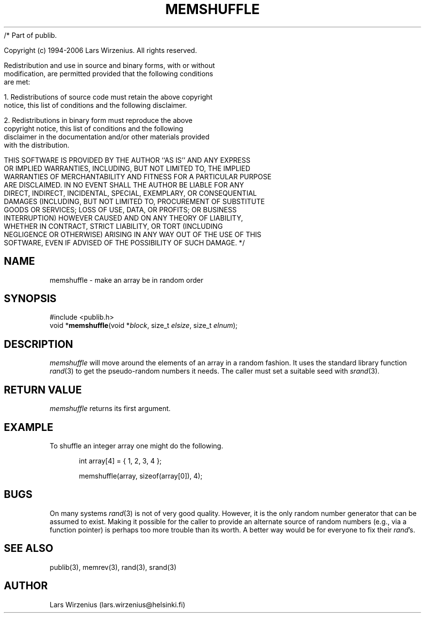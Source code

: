 /* Part of publib.

   Copyright (c) 1994-2006 Lars Wirzenius.  All rights reserved.

   Redistribution and use in source and binary forms, with or without
   modification, are permitted provided that the following conditions
   are met:

   1. Redistributions of source code must retain the above copyright
      notice, this list of conditions and the following disclaimer.

   2. Redistributions in binary form must reproduce the above
      copyright notice, this list of conditions and the following
      disclaimer in the documentation and/or other materials provided
      with the distribution.

   THIS SOFTWARE IS PROVIDED BY THE AUTHOR ``AS IS'' AND ANY EXPRESS
   OR IMPLIED WARRANTIES, INCLUDING, BUT NOT LIMITED TO, THE IMPLIED
   WARRANTIES OF MERCHANTABILITY AND FITNESS FOR A PARTICULAR PURPOSE
   ARE DISCLAIMED.  IN NO EVENT SHALL THE AUTHOR BE LIABLE FOR ANY
   DIRECT, INDIRECT, INCIDENTAL, SPECIAL, EXEMPLARY, OR CONSEQUENTIAL
   DAMAGES (INCLUDING, BUT NOT LIMITED TO, PROCUREMENT OF SUBSTITUTE
   GOODS OR SERVICES; LOSS OF USE, DATA, OR PROFITS; OR BUSINESS
   INTERRUPTION) HOWEVER CAUSED AND ON ANY THEORY OF LIABILITY,
   WHETHER IN CONTRACT, STRICT LIABILITY, OR TORT (INCLUDING
   NEGLIGENCE OR OTHERWISE) ARISING IN ANY WAY OUT OF THE USE OF THIS
   SOFTWARE, EVEN IF ADVISED OF THE POSSIBILITY OF SUCH DAMAGE.
*/
.\" part of publib
.\" "@(#)publib-strutil:$Id: memshuffle.3,v 1.1.1.1 1994/02/03 17:25:30 liw Exp $"
.\"
.TH MEMSHUFFLE 3 "C Programmer's Manual" Publib "C Programmer's Manual"
.SH NAME
memshuffle \- make an array be in random order
.SH SYNOPSIS
.nf
#include <publib.h>
void *\fBmemshuffle\fR(void *\fIblock\fR, size_t \fIelsize\fR, size_t \fIelnum\fR);
.SH DESCRIPTION
\fImemshuffle\fR will move around the elements of an array in a random
fashion.  It uses the standard library function \fIrand\fR(3) to get
the pseudo-random numbers it needs.  The caller must set a suitable
seed with \fIsrand\fR(3).
.SH "RETURN VALUE"
\fImemshuffle\fR returns its first argument.
.SH EXAMPLE
To shuffle an integer array one might do the following.
.sp 1
.nf
.in +5
int array[4] = { 1, 2, 3, 4 };

memshuffle(array, sizeof(array[0]), 4);
.in -5
.SH BUGS
On many systems \fIrand\fR(3) is not of very good quality.  However,
it is the only random number generator that can be assumed to exist.
Making it possible for the caller to provide an alternate source
of random numbers (e.g., via a function pointer) is perhaps too more
trouble than its worth.  A better way would be for everyone to fix
their \fIrand\fR's.
.SH "SEE ALSO"
publib(3), memrev(3), rand(3), srand(3)
.SH AUTHOR
Lars Wirzenius (lars.wirzenius@helsinki.fi)
